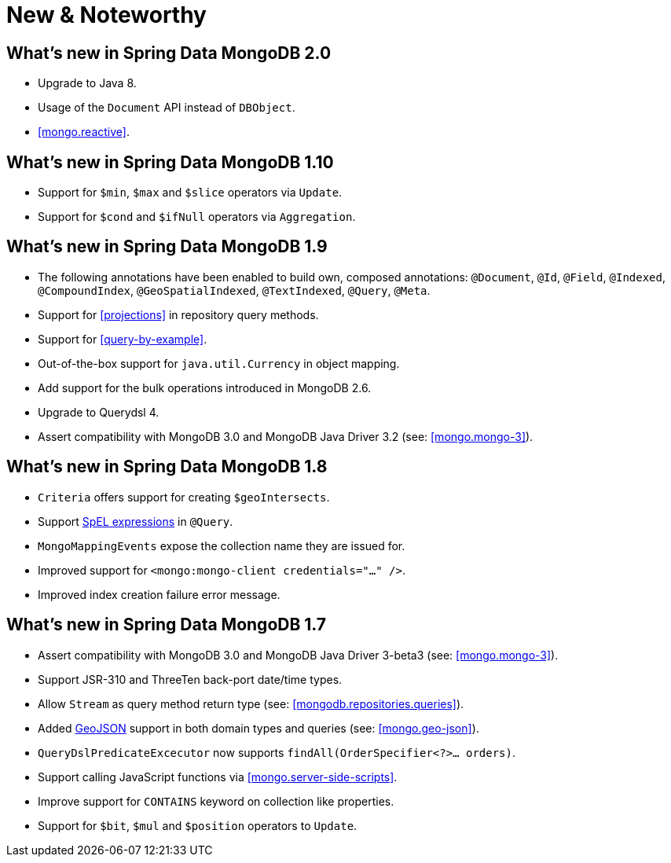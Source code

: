 [[new-features]]
= New & Noteworthy

[[new-features.2-0-0]]
== What's new in Spring Data MongoDB 2.0
* Upgrade to Java 8.
* Usage of the `Document` API instead of `DBObject`.
* <<mongo.reactive>>.

[[new-features.1-10-0]]
== What's new in Spring Data MongoDB 1.10
* Support for `$min`, `$max` and `$slice` operators via `Update`.
* Support for `$cond` and `$ifNull` operators via `Aggregation`.

[[new-features.1-9-0]]
== What's new in Spring Data MongoDB 1.9
* The following annotations have been enabled to build own, composed annotations: `@Document`, `@Id`, `@Field`, `@Indexed`, `@CompoundIndex`, `@GeoSpatialIndexed`, `@TextIndexed`, `@Query`, `@Meta`.
* Support for <<projections>> in repository query methods.
* Support for <<query-by-example>>.
* Out-of-the-box support for `java.util.Currency` in object mapping.
* Add support for the bulk operations introduced in MongoDB 2.6.
* Upgrade to Querydsl 4.
* Assert compatibility with MongoDB 3.0 and MongoDB Java Driver 3.2 (see: <<mongo.mongo-3>>).

[[new-features.1-8-0]]
== What's new in Spring Data MongoDB 1.8

* `Criteria` offers support for creating `$geoIntersects`.
* Support http://docs.spring.io/spring/docs/{springVersion}/spring-framework-reference/html/expressions.html[SpEL expressions] in `@Query`.
* `MongoMappingEvents` expose the collection name they are issued for.
* Improved support for `<mongo:mongo-client credentials="..." />`.
* Improved index creation failure error message.

[[new-features.1-7-0]]
== What's new in Spring Data MongoDB 1.7

* Assert compatibility with MongoDB 3.0 and MongoDB Java Driver 3-beta3 (see: <<mongo.mongo-3>>).
* Support JSR-310 and ThreeTen back-port date/time types.
* Allow `Stream` as query method return type (see: <<mongodb.repositories.queries>>).
* Added http://geojson.org/[GeoJSON] support in both domain types and queries (see: <<mongo.geo-json>>).
* `QueryDslPredicateExcecutor` now supports `findAll(OrderSpecifier<?>… orders)`.
* Support calling JavaScript functions via <<mongo.server-side-scripts>>.
* Improve support for `CONTAINS` keyword on collection like properties.
* Support for `$bit`, `$mul` and `$position` operators to `Update`.

